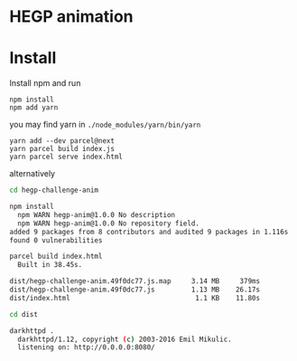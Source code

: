 * HEGP animation

* Install

Install npm and run

: npm install
: npm add yarn

you may find yarn in ~./node_modules/yarn/bin/yarn~

: yarn add --dev parcel@next
: yarn parcel build index.js
: yarn parcel serve index.html

alternatively

#+begin_src sh
cd hegp-challenge-anim

npm install
  npm WARN hegp-anim@1.0.0 No description
  npm WARN hegp-anim@1.0.0 No repository field.
added 9 packages from 8 contributors and audited 9 packages in 1.116s
found 0 vulnerabilities

parcel build index.html
  Built in 38.45s.

dist/hegp-challenge-anim.49f0dc77.js.map     3.14 MB     379ms
dist/hegp-challenge-anim.49f0dc77.js         1.13 MB    26.17s
dist/index.html                               1.1 KB    11.80s

cd dist

darkhttpd .
  darkhttpd/1.12, copyright (c) 2003-2016 Emil Mikulic.
  listening on: http://0.0.0.0:8080/
#+end_src
